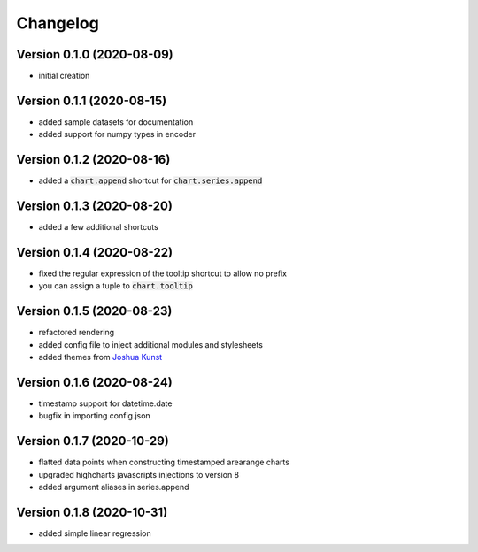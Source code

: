 Changelog
===================

Version 0.1.0 (2020-08-09)
------------------------------------------
- initial creation

Version 0.1.1 (2020-08-15)
------------------------------------------
- added sample datasets for documentation
- added support for numpy types in encoder

Version 0.1.2 (2020-08-16)
------------------------------------------
- added a :code:`chart.append` shortcut for :code:`chart.series.append`

Version 0.1.3 (2020-08-20)
------------------------------------------
- added a few additional shortcuts

Version 0.1.4 (2020-08-22)
------------------------------------------
- fixed the regular expression of the tooltip shortcut to allow no prefix
- you can assign a tuple to :code:`chart.tooltip`

Version 0.1.5 (2020-08-23)
------------------------------------------
- refactored rendering
- added config file to inject additional modules and stylesheets
- added themes from `Joshua Kunst <http://jkunst.com/highcharts-themes-collection/>`_

Version 0.1.6 (2020-08-24)
------------------------------------------
- timestamp support for datetime.date
- bugfix in importing config.json

Version 0.1.7 (2020-10-29)
------------------------------------------
- flatted data points when constructing timestamped arearange charts 
- upgraded highcharts javascripts injections to version 8
- added argument aliases in series.append

Version 0.1.8 (2020-10-31)
------------------------------------------
- added simple linear regression